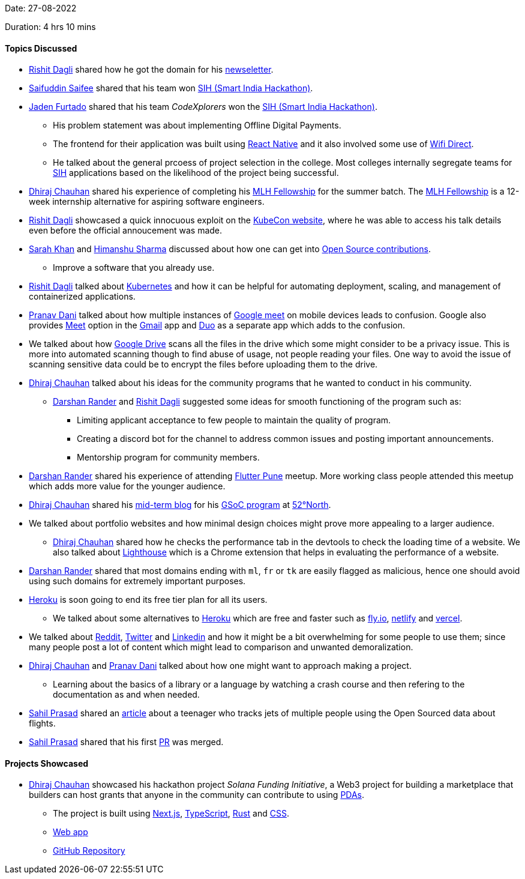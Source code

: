 Date: 27-08-2022

Duration: 4 hrs 10 mins

==== Topics Discussed

* link:https://twitter.com/rishit_dagli[Rishit Dagli^] shared how he got the domain for his link:https://newsletter.hashnode.dev[newseletter^].
* link:https://twitter.com/SaifSaifee_dev[Saifuddin Saifee^] shared that his team won link:https://www.sih.gov.in[SIH (Smart India Hackathon)^].
* link:https://twitter.com/furtado_jaden[Jaden Furtado^] shared that his team _CodeXplorers_ won the link:https://www.sih.gov.in[SIH (Smart India Hackathon)^].
    ** His problem statement was about implementing Offline Digital Payments.
    ** The frontend for their application was built using link:https://reactnative.dev[React Native^] and it also involved some use of link:https://www.wi-fi.org/discover-wi-fi/wi-fi-direct[Wifi Direct^]. 
    ** He talked about the general prcoess of project selection in the college. Most colleges internally segregate teams for link:https://www.sih.gov.in[SIH^] applications based on the likelihood of the project being successful.
* link:https://twitter.com/cdhiraj40[Dhiraj Chauhan^] shared his experience of completing his link:https://fellowship.mlh.io[MLH Fellowship^] for the summer batch. The link:https://fellowship.mlh.io[MLH Fellowship^] is a 12-week internship alternative for aspiring software engineers.
* link:https://twitter.com/rishit_dagli[Rishit Dagli^] showcased a quick innocuous exploit on the link:https://events.linuxfoundation.org/kubecon-cloudnativecon-north-america[KubeCon website^], where he was able to access his talk details even before the official annoucement was made.
* link:https://twitter.com/5arahkhan[Sarah Khan^] and link:https://twitter.com/_SharmaHimanshu[Himanshu Sharma^] discussed about how one can get into link:https://opensource.guide/how-to-contribute[Open Source contributions^]. 
    ** Improve a software that you already use.
* link:https://twitter.com/rishit_dagli[Rishit Dagli^] talked about link:https://kubernetes.io[Kubernetes^] and how it can be helpful for automating deployment, scaling, and management of containerized applications.
* link:https://twitter.com/PranavDani3[Pranav Dani^] talked about how multiple instances of link:https://meet.google.com[Google meet^] on mobile devices leads to confusion. Google also provides link:https://meet.google.com[Meet^] option in the link:https://play.google.com/store/apps/details?id=com.google.android.gm&hl=en_IN&gl=US[Gmail^] app and link:https://duo.google.com/about[Duo^] as a separate app which adds to the confusion.
* We talked about how link:https://www.google.com/intl/en_in/drive[Google Drive^] scans all the files in the drive which some might consider to be a privacy issue. This is more into automated scanning though to find abuse of usage, not people reading your files. One way to avoid the issue of scanning sensitive data could be to encrypt the files before uploading them to the drive.
* link:https://twitter.com/cdhiraj40[Dhiraj Chauhan^] talked about his ideas for the community programs that he wanted to conduct in his community.
    ** link:https://twitter.com/SirusTweets[Darshan Rander^] and link:https://twitter.com/rishit_dagli[Rishit Dagli^] suggested some ideas for smooth functioning of the program such as:
        *** Limiting applicant acceptance to few people to maintain the quality of program.
        *** Creating a discord bot for the channel to address common issues and posting important announcements.
        *** Mentorship program for community members.
* link:https://twitter.com/SirusTweets[Darshan Rander^] shared his experience of attending link:https://www.meetup.com/Flutter-Pune-Development-Meetup[Flutter Pune^] meetup. More working class people attended this meetup which adds more value for the younger audience.
* link:https://twitter.com/cdhiraj40[Dhiraj Chauhan^] shared his link:https://blog.52north.org/author/dhirajchauhan[mid-term blog^] for his link:https://summerofcode.withgoogle.com/programs/2022/projects/xXN12jAU[GSoC program^] at link:https://52north.org[52°North^].
* We talked about portfolio websites and how minimal design choices might prove more appealing to a larger audience. 
    ** link:https://twitter.com/cdhiraj40[Dhiraj Chauhan^] shared how he checks the performance tab in the devtools to check the loading time of a website. We also talked about link:https://chrome.google.com/webstore/detail/lighthouse/blipmdconlkpinefehnmjammfjpmpbjk?hl=en[Lighthouse^] which is a Chrome extension that helps in evaluating the performance of a website.
* link:https://twitter.com/SirusTweets[Darshan Rander^] shared that most domains ending with `ml`, `fr` or `tk` are easily flagged as malicious, hence one should avoid using such domains for extremely important purposes.
* link:https://www.heroku.com[Heroku^] is soon going to end its free tier plan for all its users.
    ** We talked about some alternatives to link:https://www.heroku.com[Heroku^] which are free and faster such as link:https://fly.io[fly.io^], link:https://www.netlify.com[netlify^] and link:https://vercel.com[vercel^].
* We talked about link:https://www.reddit.com[Reddit^], link:https://twitter.com/home[Twitter^] and link:https://www.linkedin.com[Linkedin^] and how it might be a bit overwhelming for some people to use them; since many people post a lot of content which might lead to comparison and unwanted demoralization.
* link:https://twitter.com/cdhiraj40[Dhiraj Chauhan^] and link:https://twitter.com/PranavDani3[Pranav Dani^] talked about how one might want to approach making a project.
    ** Learning about the basics of a library or a language by watching a crash course and then refering to the documentation as and when needed.
* link:https://twitter.com/sailorworks[Sahil Prasad^] shared an link:https://medium.com/@saadbenaicha/elon-musk-offers-a-teenager-5k-to-stop-tracking-private-jet-ab17a96531bd[article^] about a teenager who tracks jets of multiple people using the Open Sourced data about flights.
* link:https://twitter.com/sailorworks[Sahil Prasad^] shared that his first link:https://github.com/moja-global/moja_global_docs/issues/194[PR^] was merged.

==== Projects Showcased

* link:https://twitter.com/cdhiraj40[Dhiraj Chauhan^] showcased his hackathon project _Solana Funding Initiative_, a Web3 project for building a marketplace that builders can host grants that anyone in the community can contribute to using link:https://solanacookbook.com/core-concepts/pdas.html#facts[PDAs^].
    ** The project is built using link:https://nextjs.org[Next.js^], link:https://www.typescriptlang.org[TypeScript^], link:https://www.rust-lang.org[Rust^] and link:https://developer.mozilla.org/en-US/docs/Web/CSS[CSS^].
    ** link:https://solana-grants.vercel.app[Web app^]
    ** link:https://github.com/solana-developers/solana-grants[GitHub Repository^]
